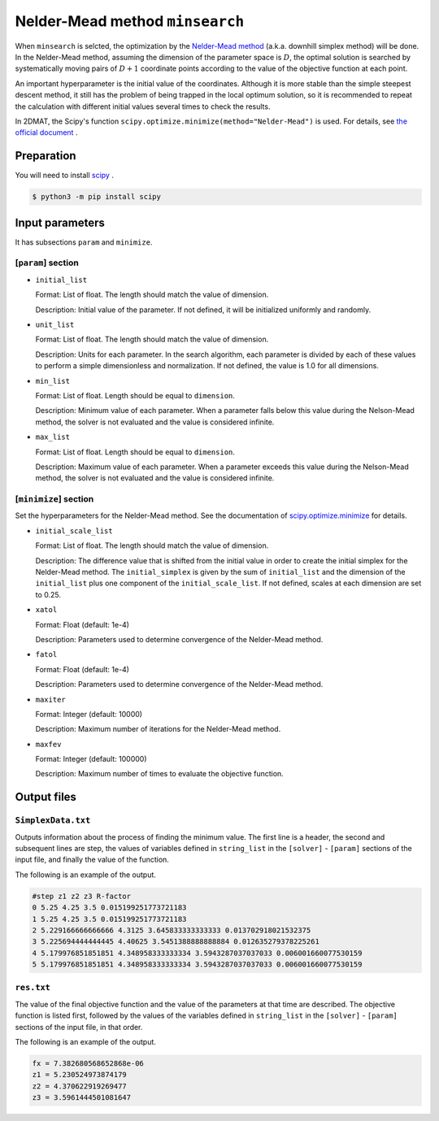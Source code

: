 Nelder-Mead method ``minsearch``
********************************

.. _scipy.optimize.minimize: https://docs.scipy.org/doc/scipy/reference/optimize.minimize-neldermead.html

When ``minsearch`` is selcted, the optimization by the `Nelder-Mead method <https://en.wikipedia.org/wiki/Nelder%E2%80%93Mead_method>`_ (a.k.a. downhill simplex method) will be done. In the Nelder-Mead method, assuming the dimension of the parameter space is :math:`D`, the optimal solution is searched by systematically moving pairs of :math:`D+1` coordinate points according to the value of the objective function at each point.

An important hyperparameter is the initial value of the coordinates.
Although it is more stable than the simple steepest descent method, it still has the problem of being trapped in the local optimum solution, so it is recommended to repeat the calculation with different initial values several times to check the results.

In 2DMAT, the Scipy's function ``scipy.optimize.minimize(method="Nelder-Mead")`` is used.
For details, see `the official document <https://docs.scipy.org/doc/scipy/reference/generated/scipy.optimize.minimize.html#scipy.optimize.minimize>`_ .


Preparation
~~~~~~~~~~~

You will need to install `scipy <https://docs.scipy.org/doc/scipy/reference>`_ .

.. code-block::

   $ python3 -m pip install scipy

Input parameters
~~~~~~~~~~~~~~~~~~~~~~~~~~~~~

It has subsections ``param`` and ``minimize``.

.. _minsearch_input_param:

[``param``] section
^^^^^^^^^^^^^^^^^^^^^^^^^^^^^

- ``initial_list``

  Format: List of float. The length should match the value of dimension.

  Description: Initial value of the parameter. If not defined, it will be initialized uniformly and randomly.

- ``unit_list``

  Format: List of float. The length should match the value of dimension.

  Description:
  Units for each parameter.
  In the search algorithm, each parameter is divided by each of these values to perform a simple dimensionless and normalization.
  If not defined, the value is 1.0 for all dimensions.
	
- ``min_list``

  Format: List of float. Length should be equal to ``dimension``.

  Description:
  Minimum value of each parameter.
  When a parameter falls below this value during the Nelson-Mead method,
  the solver is not evaluated and the value is considered infinite.

- ``max_list``

  Format: List of float. Length should be equal to ``dimension``.

  Description:
  Maximum value of each parameter.
  When a parameter exceeds this value during the Nelson-Mead method,
  the solver is not evaluated and the value is considered infinite.

[``minimize``] section
^^^^^^^^^^^^^^^^^^^^^^^^^^^^^

Set the hyperparameters for the Nelder-Mead method.
See the documentation of `scipy.optimize.minimize`_ for details.

- ``initial_scale_list``

  Format: List of float. The length should match the value of dimension. 

  Description:
  The difference value that is shifted from the initial value in order to create the initial simplex for the Nelder-Mead method.
  The ``initial_simplex`` is given by the sum of ``initial_list`` and the dimension of the ``initial_list`` plus one component of the ``initial_scale_list``.
  If not defined, scales at each dimension are set to 0.25.

- ``xatol``

  Format: Float (default: 1e-4)

  Description: Parameters used to determine convergence of the Nelder-Mead method.

- ``fatol``

  Format: Float (default: 1e-4)

  Description: Parameters used to determine convergence of the Nelder-Mead method.

- ``maxiter``

  Format: Integer (default: 10000)

  Description: Maximum number of iterations for the Nelder-Mead method.

- ``maxfev``

  Format: Integer (default: 100000)

  Description: Maximum number of times to evaluate the objective function. 


Output files
~~~~~~~~~~~~~~~~~

``SimplexData.txt``
^^^^^^^^^^^^^^^^^^^^^^^^^^^^^^^

Outputs information about the process of finding the minimum value.
The first line is a header, the second and subsequent lines are step,
the values of variables defined in ``string_list`` in the ``[solver]`` - ``[param]`` sections of the input file,
and finally the value of the function.

The following is an example of the output.

.. code-block::

    #step z1 z2 z3 R-factor
    0 5.25 4.25 3.5 0.015199251773721183
    1 5.25 4.25 3.5 0.015199251773721183
    2 5.229166666666666 4.3125 3.645833333333333 0.013702918021532375
    3 5.225694444444445 4.40625 3.5451388888888884 0.012635279378225261
    4 5.179976851851851 4.348958333333334 3.5943287037037033 0.006001660077530159
    5 5.179976851851851 4.348958333333334 3.5943287037037033 0.006001660077530159

``res.txt``
^^^^^^^^^^^^^^^^^^^^^^^^^^^^^^^

The value of the final objective function and the value of the parameters at that time are described.
The objective function is listed first, followed by the values of the variables defined in ``string_list`` in the ``[solver]`` - ``[param]`` sections of the input file, in that order.

The following is an example of the output.

.. code-block::

    fx = 7.382680568652868e-06
    z1 = 5.230524973874179
    z2 = 4.370622919269477
    z3 = 3.5961444501081647
